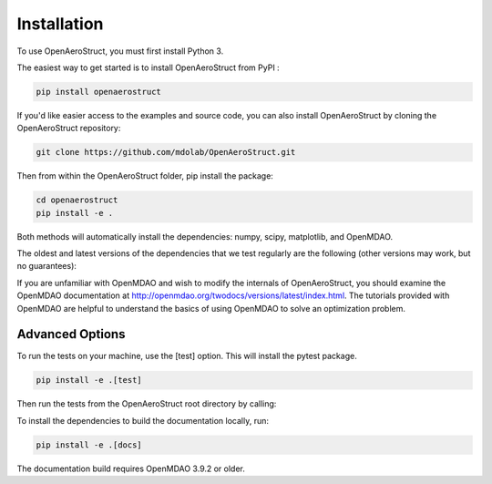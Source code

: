 .. _Installation:

Installation
============

To use OpenAeroStruct, you must first install Python 3.

The easiest way to get started is to install OpenAeroStruct from PyPI :

.. code-block:: bash

    pip install openaerostruct

If you'd like easier access to the examples and source code, you can also install OpenAeroStruct by cloning the OpenAeroStruct repository:

.. code-block:: bash

    git clone https://github.com/mdolab/OpenAeroStruct.git

Then from within the OpenAeroStruct folder, pip install the package:

.. code-block:: bash

	cd openaerostruct
	pip install -e .

Both methods will automatically install the dependencies: numpy, scipy, matplotlib, and OpenMDAO.

The oldest and latest versions of the dependencies that we test regularly are the following (other versions may work, but no guarantees):

========== ====== ======
Dependency oldest latest
========== ====== ======
Python     3.8    3.11
NumPy      1.20   latest
SciPy      1.6.0  latest
OpenMDAO   3.10   latest
Matplotlib latest latest
pyGeo (optional) 1.12.2 latest
OpenVSP (optional) 3.27.1 3.27.1
========== ====== ======

If you are unfamiliar with OpenMDAO and wish to modify the internals of OpenAeroStruct, you should examine the OpenMDAO documentation at http://openmdao.org/twodocs/versions/latest/index.html. The tutorials provided with OpenMDAO are helpful to understand the basics of using OpenMDAO to solve an optimization problem.

Advanced Options
~~~~~~~~~~~~~~~~

To run the tests on your machine, use the [test] option. This will install the pytest package.

.. code-block:: bash

    pip install -e .[test]

Then run the tests from the OpenAeroStruct root directory by calling:

.. code-block:: bash
    pytest -v .

To install the dependencies to build the documentation locally, run:

.. code-block:: bash

    pip install -e .[docs]

The documentation build requires OpenMDAO 3.9.2 or older.
